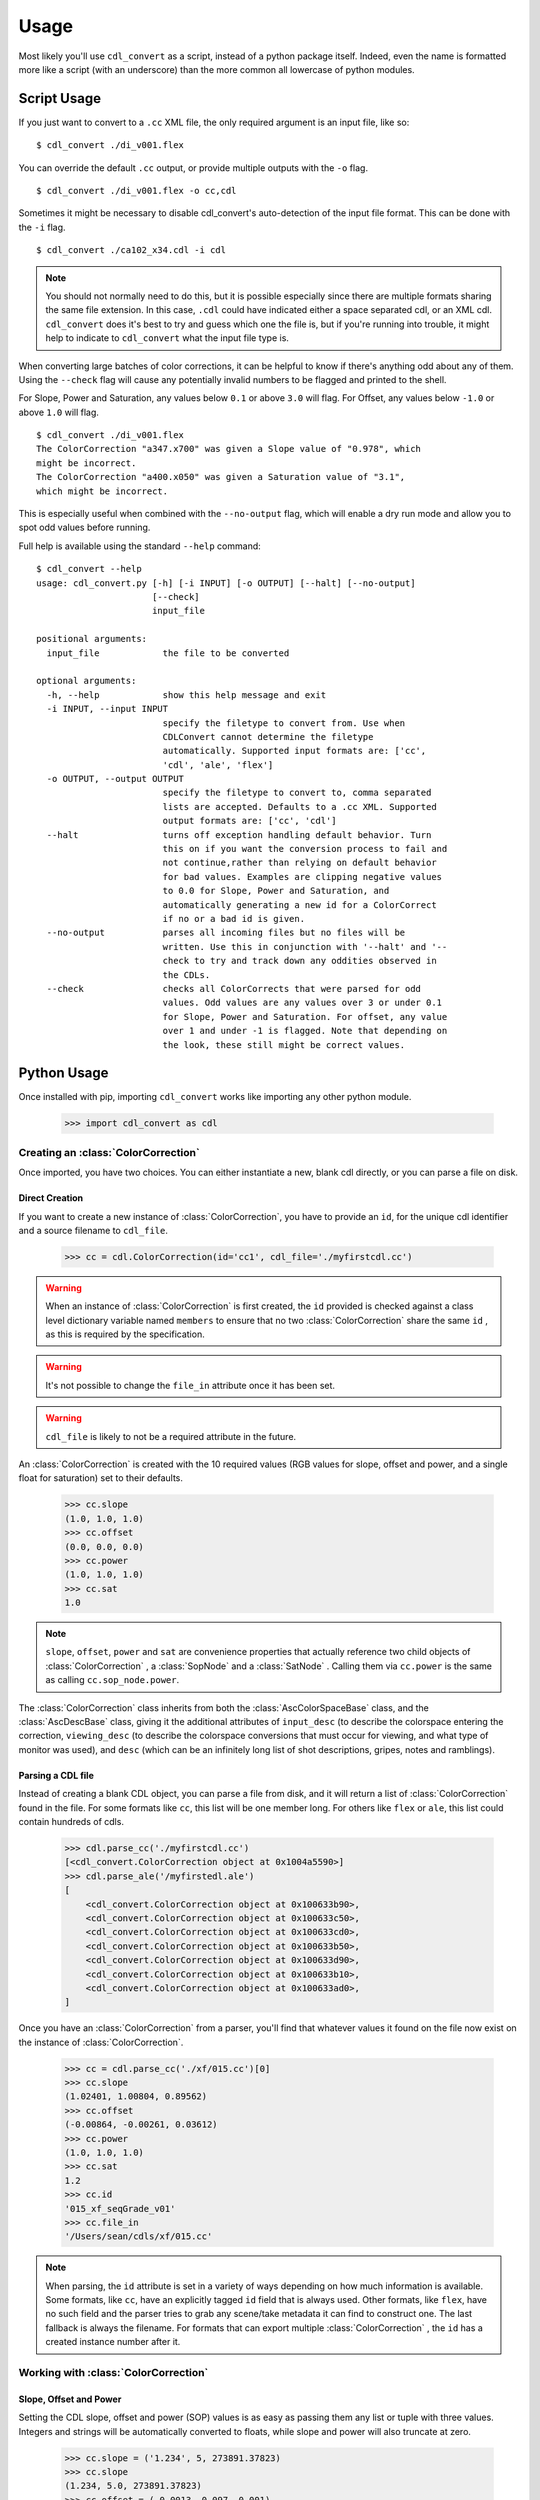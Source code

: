 #####
Usage
#####

Most likely you'll use ``cdl_convert`` as a script, instead of a python package
itself. Indeed, even the name is formatted more like a script (with an
underscore) than the more common all lowercase of python modules.

Script Usage
============

If you just want to convert to a ``.cc`` XML file, the only required argument
is an input file, like so:
::
    $ cdl_convert ./di_v001.flex

You can override the default ``.cc`` output, or provide multiple outputs with
the ``-o`` flag.
::
    $ cdl_convert ./di_v001.flex -o cc,cdl

Sometimes it might be necessary to disable cdl_convert's auto-detection of the
input file format. This can be done with the ``-i`` flag.
::
    $ cdl_convert ./ca102_x34.cdl -i cdl

.. note::
    You should not normally need to do this, but it is possible especially since
    there are multiple formats sharing the same file extension. In this case,
    ``.cdl`` could have indicated either a space separated cdl, or an XML
    cdl. ``cdl_convert`` does it's best to try and guess which one the file is,
    but if you're running into trouble, it might help to indicate to
    ``cdl_convert`` what the input file type is.

When converting large batches of color corrections, it can be helpful to know
if there's anything odd about any of them. Using the ``--check`` flag will
cause any potentially invalid numbers to be flagged and printed to the shell.

For Slope, Power and Saturation, any values below ``0.1`` or above ``3.0`` will
flag. For Offset, any values below ``-1.0`` or above ``1.0`` will flag.
::
    $ cdl_convert ./di_v001.flex
    The ColorCorrection "a347.x700" was given a Slope value of "0.978", which
    might be incorrect.
    The ColorCorrection "a400.x050" was given a Saturation value of "3.1",
    which might be incorrect.

This is especially useful when combined with the ``--no-output`` flag, which
will enable a dry run mode and allow you to spot odd values before running.

Full help is available using the standard ``--help`` command:
::
    $ cdl_convert --help
    usage: cdl_convert.py [-h] [-i INPUT] [-o OUTPUT] [--halt] [--no-output]
                          [--check]
                          input_file

    positional arguments:
      input_file            the file to be converted

    optional arguments:
      -h, --help            show this help message and exit
      -i INPUT, --input INPUT
                            specify the filetype to convert from. Use when
                            CDLConvert cannot determine the filetype
                            automatically. Supported input formats are: ['cc',
                            'cdl', 'ale', 'flex']
      -o OUTPUT, --output OUTPUT
                            specify the filetype to convert to, comma separated
                            lists are accepted. Defaults to a .cc XML. Supported
                            output formats are: ['cc', 'cdl']
      --halt                turns off exception handling default behavior. Turn
                            this on if you want the conversion process to fail and
                            not continue,rather than relying on default behavior
                            for bad values. Examples are clipping negative values
                            to 0.0 for Slope, Power and Saturation, and
                            automatically generating a new id for a ColorCorrect
                            if no or a bad id is given.
      --no-output           parses all incoming files but no files will be
                            written. Use this in conjunction with '--halt' and '--
                            check to try and track down any oddities observed in
                            the CDLs.
      --check               checks all ColorCorrects that were parsed for odd
                            values. Odd values are any values over 3 or under 0.1
                            for Slope, Power and Saturation. For offset, any value
                            over 1 and under -1 is flagged. Note that depending on
                            the look, these still might be correct values.

Python Usage
============

Once installed with pip, importing ``cdl_convert`` works like importing any
other python module.

    >>> import cdl_convert as cdl


Creating an :class:`ColorCorrection`
------------------------------------

Once imported, you have two choices. You can either instantiate a new, blank
cdl directly, or you can parse a file on disk.

Direct Creation
^^^^^^^^^^^^^^^

If you want to create a new instance of :class:`ColorCorrection`, you have to
provide an ``id``, for the unique cdl identifier and a source filename to
``cdl_file``.

    >>> cc = cdl.ColorCorrection(id='cc1', cdl_file='./myfirstcdl.cc')

.. warning::
    When an instance of :class:`ColorCorrection` is first created, the ``id``
    provided is checked against a class level dictionary variable named
    ``members`` to ensure that no two :class:`ColorCorrection` share the same
    ``id`` , as this is required by the specification.

.. warning::
    It's not possible to change the ``file_in`` attribute once it has been set.

.. warning::
    ``cdl_file`` is likely to not be a required attribute in the future.

An :class:`ColorCorrection` is created with the 10 required values (RGB values
for slope, offset and power, and a single float for saturation) set to their
defaults.

    >>> cc.slope
    (1.0, 1.0, 1.0)
    >>> cc.offset
    (0.0, 0.0, 0.0)
    >>> cc.power
    (1.0, 1.0, 1.0)
    >>> cc.sat
    1.0

.. note::
    ``slope``, ``offset``, ``power`` and ``sat`` are convenience properties that
    actually reference two child objects of :class:`ColorCorrection` , a
    :class:`SopNode` and a :class:`SatNode` . Calling them via ``cc.power``
    is the same as calling ``cc.sop_node.power``.

The :class:`ColorCorrection` class inherits from both the
:class:`AscColorSpaceBase` class, and the :class:`AscDescBase` class, giving it
the additional attributes of ``input_desc`` (to describe the colorspace entering
the correction, ``viewing_desc`` (to describe the colorspace conversions that
must occur for viewing, and what type of monitor was used), and ``desc`` (which
can be an infinitely long list of shot descriptions, gripes, notes and
ramblings).

Parsing a CDL file
^^^^^^^^^^^^^^^^^^

Instead of creating a blank CDL object, you can parse a file from disk, and it
will return a list of :class:`ColorCorrection` found in the file. For some
formats like ``cc``, this list will be one member long. For others like
``flex`` or ``ale``, this list could contain hundreds of cdls.

    >>> cdl.parse_cc('./myfirstcdl.cc')
    [<cdl_convert.ColorCorrection object at 0x1004a5590>]
    >>> cdl.parse_ale('/myfirstedl.ale')
    [
        <cdl_convert.ColorCorrection object at 0x100633b90>,
        <cdl_convert.ColorCorrection object at 0x100633c50>,
        <cdl_convert.ColorCorrection object at 0x100633cd0>,
        <cdl_convert.ColorCorrection object at 0x100633b50>,
        <cdl_convert.ColorCorrection object at 0x100633d90>,
        <cdl_convert.ColorCorrection object at 0x100633b10>,
        <cdl_convert.ColorCorrection object at 0x100633ad0>,
    ]

Once you have an :class:`ColorCorrection` from a parser, you'll find that
whatever values it found on the file now exist on the instance of
:class:`ColorCorrection`.

    >>> cc = cdl.parse_cc('./xf/015.cc')[0]
    >>> cc.slope
    (1.02401, 1.00804, 0.89562)
    >>> cc.offset
    (-0.00864, -0.00261, 0.03612)
    >>> cc.power
    (1.0, 1.0, 1.0)
    >>> cc.sat
    1.2
    >>> cc.id
    '015_xf_seqGrade_v01'
    >>> cc.file_in
    '/Users/sean/cdls/xf/015.cc'

.. note::
    When parsing, the ``id`` attribute is set in a variety of ways depending
    on how much information is available. Some formats, like ``cc``, have an
    explicitly tagged ``id`` field that is always used. Other formats, like
    ``flex``, have no such field and the parser tries to grab any scene/take
    metadata it can find to construct one. The last fallback is always the
    filename. For formats that can export multiple :class:`ColorCorrection` ,
    the ``id`` has a created instance number after it.

Working with :class:`ColorCorrection`
-------------------------------------

Slope, Offset and Power
^^^^^^^^^^^^^^^^^^^^^^^

Setting the CDL slope, offset and power (SOP) values is as easy as passing them
any list or tuple with three values. Integers and strings will be automatically
converted to floats, while slope and power will also truncate at zero.

    >>> cc.slope = ('1.234', 5, 273891.37823)
    >>> cc.slope
    (1.234, 5.0, 273891.37823)
    >>> cc.offset = (-0.0013, 0.097, 0.001)
    >>> cc.offset
    (-0.0013, 0.097, 0.001)
    >>> cc.power = (-0.01, 1.0, 1.0)
    >>> cc.power
    (0.0, 1.0, 1.0)
    >>> cc.power = (1.01, 1.007)
    Traceback (most recent call last):
      File "<stdin>", line 1, in <module>
      File "cdl_convert/cdl_convert.py", line 336, in power
        raise ValueError("Power must be set with all three RGB values")
    ValueError: Power must be set with all three RGB values

It's also possible to set the SOP values with a single value, and have it 
copy itself across all three colors. Setting SOP values this way mimics how
color corrections typically start out.

    >>> cc.slope = 1.2
    >>> cc.slope
    (1.2, 1.2, 1.2)

Saturation
^^^^^^^^^^

Saturation is a positive float values, and the same checks and conversions
that we do on SOP values happen for saturation as well.

    >>> cc.sat = 1.1
    >>> cc.sat
    1.1
    >>> cc.sat = '1.2'
    >>> cc.sat
    1.2
    >>> cc.sat = 1
    >>> cc.sat
    1.0
    >>> cc.sat = -0.1
    >>> cc.sat
    0.0

.. warning::
    If it's desired to have negative values raise an exception instead of
    truncating to zero, set the global module variable ``HALT_ON_ERROR`` to be
    ``True``.
    ::
        >>> cdl.HALT_ON_ERROR = True
        >>> cc.power = (-0.01, 1.0, 1.0)
        Traceback (most recent call last):
          File "<stdin>", line 1, in <module>
          File "cdl_convert/cdl_convert.py", line 352, in power
            raise ValueError("Power values must not be negative")
        ValueError: Power values must not be negative


Description
^^^^^^^^^^^

Certain formats of the cdl will contain multiple description entries. Each
description entry is added to the ``desc`` attribute, which returns a list of
the entries.

    >>> cc.desc
    ['John enters the room', '5.6 ISO 800', 'bad take']

You can append to list by setting the description field like normal.

    >>> cc.desc = 'final cc'
    >>> cc.desc
    ['John enters the room', '5.6 ISO 800', 'bad take', 'final cc]

Setting the value to a new list or tuple will replace the list.

    >>> cc.desc
    ['John enters the room', '5.6 ISO 800', 'bad take', 'final cc]
    >>> cc.desc = ['first comment', 'second comment']
    >>> cc.desc
    ['first comment', 'second comment']

Id and Files
^^^^^^^^^^^^

When creating a :class:`ColorCorrection`, the ``id`` field is checked against a
global list of :class:`ColorCorrection` ids, and creation fails if the ``id``
is not unique.

You can change the id after creation, but it will perform the same check.

    >>> cc = cdl.ColorCorrection(id='cc1', cdl_file='./myfirstcdl.cc')
    >>> cc2 = cdl.ColorCorrection(id='cc2', cdl_file='./mysecondcdl.cc')
    >>> cc.id
    Out[6]: 'cc1'
    >>> cc2.id
    Out[7]: 'cc2'
    >>> cc2.id = 'cc1'
    Traceback (most recent call last):
      File "<ipython-input-8-b2b5487dbc63>", line 1, in <module>
        cc2.id = 'cc1'
      File "cdl_convert/cdl_convert.py", line 362, in id
        self._set_id(value)
      File "cdl_convert/cdl_convert.py", line 430, in _set_id
        cc_id=cc_id
    ValueError: Error setting the id to "cc1". This id is already a registered id.

At the current time, filepaths cannot be changed after
:class:`ColorCorrection` instantiation. ``file_out`` is determined by using
the class method ``determine_dest``, which takes the ``file_in`` directory,
the ``id`` and figures out the output path.

    >>> cc.file_in
    '/Users/sean/cdls/xf/015.cc'
    >>> cc.file_out
    >>> cc.determine_dest('cdl')
    >>> cc.id
    '015_xf_seqGrade_v01'
    >>> cc.file_out
    '/Users/sean/cdls/xf/015_xf_seqGrade_v01.cdl'

Writing CDLs
------------

When you're done tinkering with the :class:`ColorCorrection` instance, you
might want to write it out to a file. Currently the output file is written the
same directory as the input file. We need to give :class:`ColorCorrection` the
file extension we plan to write to, then call a ``write`` function with our
:class:`ColorCorrection` instance, which will actually convert the values on
the :class:`ColorCorrection` into the format desired, then write that format
to disk.

    >>> cc.determine_dest('cdl')
    >>> cc.file_out
    '/Users/sean/cdls/xf/015_xf_seqGrade_v01.cdl'
    >>> cdl.write_cdl(cc)

.. warning::
    It is highly likely that in the future, these will be methods on the
    :class:`ColorCorrection` class itself, and that instead of writing the
    file directly, they will instead return a string formatted for writing.
